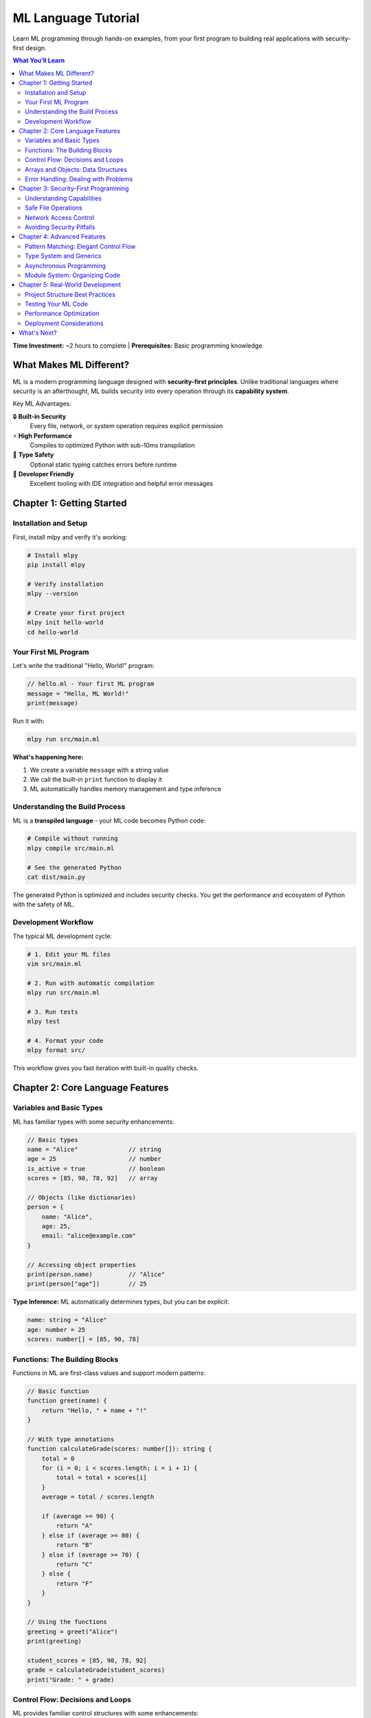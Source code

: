 =====================
ML Language Tutorial
=====================

Learn ML programming through hands-on examples, from your first program to building real applications with security-first design.

.. contents:: What You'll Learn
   :local:
   :depth: 2

**Time Investment:** ~2 hours to complete | **Prerequisites:** Basic programming knowledge

What Makes ML Different?
========================

ML is a modern programming language designed with **security-first principles**. Unlike traditional languages where security is an afterthought, ML builds security into every operation through its **capability system**.

Key ML Advantages:

🔒 **Built-in Security**
   Every file, network, or system operation requires explicit permission

⚡ **High Performance**
   Compiles to optimized Python with sub-10ms transpilation

🎯 **Type Safety**
   Optional static typing catches errors before runtime

🔧 **Developer Friendly**
   Excellent tooling with IDE integration and helpful error messages

Chapter 1: Getting Started
===========================

Installation and Setup
----------------------

First, install mlpy and verify it's working:

.. code-block:: bash

   # Install mlpy
   pip install mlpy

   # Verify installation
   mlpy --version

   # Create your first project
   mlpy init hello-world
   cd hello-world

Your First ML Program
---------------------

Let's write the traditional "Hello, World!" program:

.. code-block:: ml

   // hello.ml - Your first ML program
   message = "Hello, ML World!"
   print(message)

Run it with:

.. code-block:: bash

   mlpy run src/main.ml

**What's happening here:**

1. We create a variable ``message`` with a string value
2. We call the built-in ``print`` function to display it
3. ML automatically handles memory management and type inference

Understanding the Build Process
------------------------------

ML is a **transpiled language** - your ML code becomes Python code:

.. code-block:: bash

   # Compile without running
   mlpy compile src/main.ml

   # See the generated Python
   cat dist/main.py

The generated Python is optimized and includes security checks. You get the performance and ecosystem of Python with the safety of ML.

Development Workflow
-------------------

The typical ML development cycle:

.. code-block:: bash

   # 1. Edit your ML files
   vim src/main.ml

   # 2. Run with automatic compilation
   mlpy run src/main.ml

   # 3. Run tests
   mlpy test

   # 4. Format your code
   mlpy format src/

This workflow gives you fast iteration with built-in quality checks.

Chapter 2: Core Language Features
=================================

Variables and Basic Types
------------------------

ML has familiar types with some security enhancements:

.. code-block:: ml

   // Basic types
   name = "Alice"              // string
   age = 25                    // number
   is_active = true            // boolean
   scores = [85, 90, 78, 92]   // array

   // Objects (like dictionaries)
   person = {
       name: "Alice",
       age: 25,
       email: "alice@example.com"
   }

   // Accessing object properties
   print(person.name)          // "Alice"
   print(person["age"])        // 25

**Type Inference:** ML automatically determines types, but you can be explicit:

.. code-block:: ml

   name: string = "Alice"
   age: number = 25
   scores: number[] = [85, 90, 78]

Functions: The Building Blocks
-----------------------------

Functions in ML are first-class values and support modern patterns:

.. code-block:: ml

   // Basic function
   function greet(name) {
       return "Hello, " + name + "!"
   }

   // With type annotations
   function calculateGrade(scores: number[]): string {
       total = 0
       for (i = 0; i < scores.length; i = i + 1) {
           total = total + scores[i]
       }
       average = total / scores.length

       if (average >= 90) {
           return "A"
       } else if (average >= 80) {
           return "B"
       } else if (average >= 70) {
           return "C"
       } else {
           return "F"
       }
   }

   // Using the functions
   greeting = greet("Alice")
   print(greeting)

   student_scores = [85, 90, 78, 92]
   grade = calculateGrade(student_scores)
   print("Grade: " + grade)

Control Flow: Decisions and Loops
---------------------------------

ML provides familiar control structures with some enhancements:

.. code-block:: ml

   // Conditional statements
   function checkAccess(user_role) {
       if (user_role == "admin") {
           return "Full access granted"
       } else if (user_role == "user") {
           return "Limited access granted"
       } else {
           return "Access denied"
       }
   }

   // For loops
   function sumArray(numbers) {
       total = 0
       for (i = 0; i < numbers.length; i = i + 1) {
           total = total + numbers[i]
       }
       return total
   }

   // While loops
   function findFirstEven(numbers) {
       i = 0
       while (i < numbers.length) {
           if (numbers[i] % 2 == 0) {
               return numbers[i]
           }
           i = i + 1
       }
       return null
   }

Arrays and Objects: Data Structures
-----------------------------------

ML provides powerful data manipulation capabilities:

.. code-block:: ml

   // Array operations
   fruits = ["apple", "banana", "orange"]
   fruits.push("grape")            // Add element
   first_fruit = fruits[0]         // Access by index
   fruits[1] = "blueberry"         // Modify element

   // Object operations
   student = {
       name: "Bob",
       grades: [85, 90, 78],
       active: true
   }

   // Add new property
   student.email = "bob@school.edu"

   // Check if property exists
   if ("email" in student) {
       print("Email: " + student.email)
   }

Error Handling: Dealing with Problems
------------------------------------

ML encourages explicit error handling:

.. code-block:: ml

   function safeDivide(a, b) {
       if (b == 0) {
           return {
               success: false,
               error: "Division by zero"
           }
       } else {
           return {
               success: true,
               result: a / b
           }
       }
   }

   // Using the safe function
   result = safeDivide(10, 2)
   if (result.success) {
       print("Result: " + result.result)
   } else {
       print("Error: " + result.error)
   }

Chapter 3: Security-First Programming
=====================================

Understanding Capabilities
--------------------------

ML's most distinctive feature is its **capability system**. Instead of allowing any code to access any resource, ML requires explicit permission.

**Traditional Programming Problem:**

.. code-block:: python

   # Python - any code can do anything
   import os
   os.system("rm -rf /")  # Disaster!

**ML Solution:**

.. code-block:: ml

   // ML - requires explicit capability
   capability (file_write) function saveUserData(data, filename) {
       // Only functions with file_write capability can write files
       writeFile(filename, data)
   }

   // This would fail - no capability declared
   function dangerousFunction() {
       writeFile("important.txt", "deleted!")  // Error: Missing file_write capability
   }

Safe File Operations
-------------------

Working with files safely in ML:

.. code-block:: ml

   // Declare capabilities your function needs
   capability (file_read, file_write) function processConfigFile(filename) {

       // Read configuration
       config_text = readFile(filename)
       if (config_text == null) {
           print("Error: Could not read config file")
           return false
       }

       // Parse and modify configuration
       config = parseJSON(config_text)
       config.last_modified = getCurrentTime()

       // Write back safely
       result = writeFile(filename, stringifyJSON(config))
       return result.success
   }

   // Usage - ML verifies capabilities at compile time
   success = processConfigFile("app-config.json")
   if (success) {
       print("Configuration updated successfully")
   }

Network Access Control
---------------------

Network operations also require explicit permission:

.. code-block:: ml

   capability (network) function fetchWeatherData(city) {
       url = "https://api.weather.com/v1/weather?city=" + city

       response = httpGet(url)
       if (response.status == 200) {
           return parseJSON(response.body)
       } else {
           return {
               error: "Failed to fetch weather data",
               status: response.status
           }
       }
   }

   // Function without network capability cannot make requests
   function localProcessing() {
       // httpGet("http://example.com")  // Would fail at compile time
       return "This function works with local data only"
   }

Avoiding Security Pitfalls
--------------------------

ML helps you avoid common security mistakes:

.. code-block:: ml

   // SQL injection prevention
   capability (database) function getUserByEmail(email) {
       // ML encourages parameterized queries
       query = "SELECT * FROM users WHERE email = ?"
       return executeQuery(query, [email])  // Safe: parameterized

       // This would trigger a security warning:
       // unsafe_query = "SELECT * FROM users WHERE email = '" + email + "'"
       // return executeQuery(unsafe_query)  // Warning: potential injection
   }

   // XSS prevention in web applications
   function renderUserProfile(user_data) {
       // ML automatically escapes output in templates
       return templateRender("profile.html", {
           name: user_data.name,        // Automatically escaped
           bio: user_data.bio           // Safe from XSS
       })
   }

Chapter 4: Advanced Features
============================

Pattern Matching: Elegant Control Flow
--------------------------------------

ML's pattern matching makes complex logic readable:

.. code-block:: ml

   function processApiResponse(response) {
       match response.status {
           200 => {
               data = parseJSON(response.body)
               return { success: true, data: data }
           };
           404 => {
               return { success: false, error: "Resource not found" }
           };
           status when status >= 500 => {
               return { success: false, error: "Server error: " + status }
           };
           _ => {
               return { success: false, error: "Unexpected status: " + response.status }
           };
       }
   }

   // Pattern matching with data structures
   function processUserAction(action) {
       match action {
           { type: "login", username: user } => {
               return authenticateUser(user)
           };
           { type: "logout" } => {
               return clearUserSession()
           };
           { type: "update_profile", data: profile_data } => {
               return updateUserProfile(profile_data)
           };
           _ => {
               return { error: "Unknown action type" }
           };
       }
   }

Type System and Generics
-----------------------

ML supports optional typing for better code quality:

.. code-block:: ml

   // Generic function - works with any type
   function<T> identity(value: T): T {
       return value
   }

   // Type definitions for complex data
   type User = {
       id: number;
       name: string;
       email: string;
       active: boolean;
   }

   type ApiResponse<T> = {
       success: boolean;
       data?: T;
       error?: string;
   }

   // Using typed functions
   function fetchUser(userId: number): ApiResponse<User> {
       // Implementation with proper type checking
       response = apiCall("GET", "/users/" + userId)

       if (response.status == 200) {
           user_data = parseJSON(response.body)
           return {
               success: true,
               data: user_data
           }
       } else {
           return {
               success: false,
               error: "User not found"
           }
       }
   }

Asynchronous Programming
-----------------------

ML supports modern async patterns:

.. code-block:: ml

   // Async function declaration
   async function fetchMultipleUsers(userIds: number[]) {
       results = []

       for (i = 0; i < userIds.length; i = i + 1) {
           userId = userIds[i]
           user_data = await fetchUser(userId)
           results.push(user_data)
       }

       return results
   }

   // Concurrent execution
   async function fetchUsersConcurrently(userIds: number[]) {
       promises = []

       for (i = 0; i < userIds.length; i = i + 1) {
           promise = fetchUser(userIds[i])
           promises.push(promise)
       }

       // Wait for all to complete
       return await Promise.all(promises)
   }

Module System: Organizing Code
-----------------------------

ML supports modular development:

.. code-block:: ml

   // math-utils.ml
   export function add(a: number, b: number): number {
       return a + b
   }

   export function multiply(a: number, b: number): number {
       return a * b
   }

   export function factorial(n: number): number {
       if (n <= 1) {
           return 1
       } else {
           return n * factorial(n - 1)
       }
   }

   // main.ml
   import { add, multiply, factorial } from "./math-utils"

   result1 = add(5, 3)
   result2 = multiply(4, 6)
   result3 = factorial(5)

   print("5 + 3 = " + result1)
   print("4 * 6 = " + result2)
   print("5! = " + result3)

Chapter 5: Real-World Development
=================================

Project Structure Best Practices
--------------------------------

Organize your ML projects for maintainability:

.. code-block:: text

   my-ml-project/
   ├── mlpy.json              # Project configuration
   ├── src/                   # Source code
   │   ├── main.ml            # Entry point
   │   ├── models/            # Data models
   │   │   ├── user.ml
   │   │   └── product.ml
   │   ├── services/          # Business logic
   │   │   ├── auth.ml
   │   │   └── api.ml
   │   └── utils/             # Utility functions
   │       └── helpers.ml
   ├── tests/                 # Test files
   │   ├── test-models.ml
   │   └── test-services.ml
   └── docs/                  # Documentation

Testing Your ML Code
--------------------

ML includes a built-in testing framework:

.. code-block:: ml

   // test-math-utils.ml
   import { add, multiply, factorial } from "../src/math-utils"
   import { assert, assertEqual } from "std/testing"

   function testAddition() {
       result = add(2, 3)
       assertEqual(result, 5, "2 + 3 should equal 5")
   }

   function testMultiplication() {
       result = multiply(4, 5)
       assertEqual(result, 20, "4 * 5 should equal 20")
   }

   function testFactorial() {
       assert(factorial(0) == 1, "0! should equal 1")
       assert(factorial(1) == 1, "1! should equal 1")
       assert(factorial(5) == 120, "5! should equal 120")
   }

   // Run tests
   testAddition()
   testMultiplication()
   testFactorial()

   print("All tests passed!")

Run tests with:

.. code-block:: bash

   mlpy test

Performance Optimization
------------------------

ML provides tools for optimizing performance:

.. code-block:: ml

   // Use appropriate data structures
   function processLargeDataset(data) {
       // For frequent lookups, use objects instead of arrays
       index = {}
       for (i = 0; i < data.length; i = i + 1) {
           item = data[i]
           index[item.id] = item
       }
       return index
   }

   // Cache expensive computations
   calculation_cache = {}

   function expensiveCalculation(input) {
       if (input in calculation_cache) {
           return calculation_cache[input]
       }

       // Perform calculation
       result = complexMathOperation(input)

       // Cache result
       calculation_cache[input] = result
       return result
   }

Deployment Considerations
------------------------

Preparing your ML application for production:

.. code-block:: json

   // mlpy.json - Production configuration
   {
     "name": "my-app",
     "version": "1.0.0",
     "security_level": "strict",
     "allowed_capabilities": [
       "file_read",
       "network"
     ],
     "optimization_level": 2,
     "source_maps": false
   }

Build and deploy:

.. code-block:: bash

   # Build optimized version
   mlpy compile src/ --optimize 2 --output dist/

   # Run security analysis
   mlpy analyze --security --format html --output security-report.html

   # Package for deployment
   tar -czf my-app-v1.0.0.tar.gz dist/ mlpy.json

What's Next?
============

Congratulations! You've learned the fundamentals of ML programming. Here are your next steps:

📖 **Deep Dive**
   - Explore the :doc:`language-reference` for complete syntax details
   - Study the :doc:`standard-library` for available functions
   - Check out the :doc:`cli-reference` for advanced development tools

🛠️ **Practice Projects**
   - Build a simple web server
   - Create a data processing pipeline
   - Write a command-line tool

🔗 **Integration**
   - Learn about :doc:`../integration-guide/python-integration`
   - Set up :doc:`../integration-guide/ide-integration`
   - Explore :doc:`../integration-guide/examples`

🏗️ **Advanced Topics**
   - Study the :doc:`../developer-guide/architecture`
   - Understand the :doc:`../developer-guide/security-model`
   - Learn about :doc:`../developer-guide/extending-mlpy`

**Community Resources:**
   - GitHub Repository: https://github.com/mlpy-dev/mlpy
   - Documentation: https://mlpy.readthedocs.io/
   - Issue Tracker: https://github.com/mlpy-dev/mlpy/issues

Happy ML programming! 🚀
